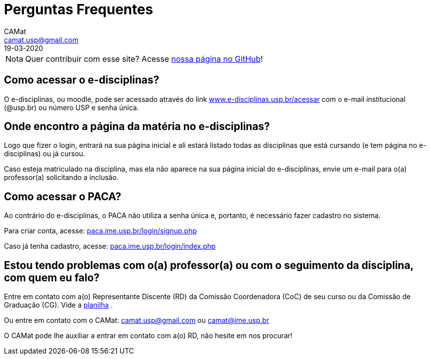 = Perguntas Frequentes
CAMat <camat.usp@gmail.com>
19-03-2020
:favicon: ./favicon.svg
:toc: macro
:toc-title: Conteúdos
:note-caption: Nota
:icons: font
:stylesheet: styles.css
:hide-uri-scheme:

[NOTE]
Quer contribuir com esse site? Acesse 
https://github.com/camat-usp/Atividades-Online-Durante-a-Quarentena[nossa página no GitHub]!

== Como acessar o e-disciplinas?

O e-disciplinas, ou moodle, pode ser acessado através do link
https://www.e-disciplinas.usp.br/acessar com o e-mail institucional (@usp.br) 
ou número USP e senha única. 

== Onde encontro a página da matéria no e-disciplinas?

Logo que fizer o login, entrará na sua página inicial e ali estará listado 
todas as disciplinas que está cursando (e tem página no e-disciplinas) ou já 
cursou.

Caso esteja matriculado na disciplina, mas ela não aparece na sua página
inicial do e-disciplinas, envie um e-mail para o(a) professor(a) solicitando a
inclusão.

== Como acessar o PACA?

Ao contrário do e-disciplinas, o PACA não utiliza a senha única e, portanto,
é necessário fazer cadastro no sistema.

Para criar conta, acesse: https://paca.ime.usp.br/login/signup.php

Caso já tenha cadastro, acesse: https://paca.ime.usp.br/login/index.php

== Estou tendo problemas com o(a) professor(a) ou com o seguimento da disciplina, com quem eu falo?

Entre em contato com a(o) Representante Discente (RD) da Comissão Coordenadora 
(CoC) de seu curso ou da Comissão de Graduação (CG). Vide a 
https://docs.google.com/spreadsheets/u/0/d/1JCiXf4PRU6jJEePl67U5xiyljA67JynO8UROUSTcpoU/htmlview[planilha]
.

Ou entre em contato com o CAMat: camat.usp@gmail.com ou camat@ime.usp.br

O CAMat pode lhe auxiliar a entrar em contato com a(o) RD, não hesite em nos 
procurar!

